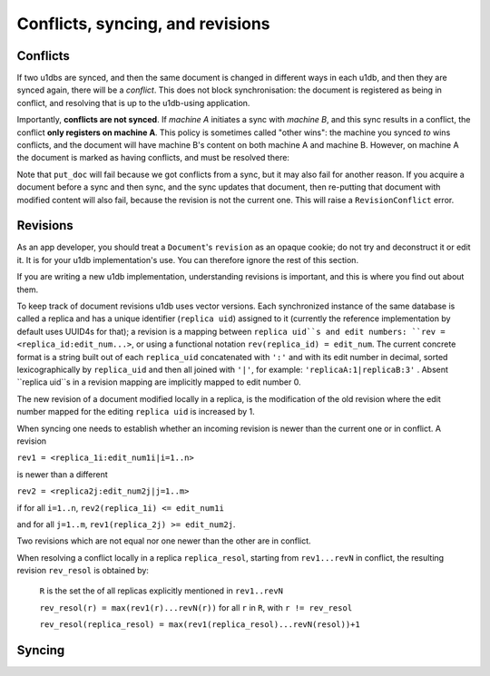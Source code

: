 .. _conflicts:

Conflicts, syncing, and revisions
========================================


Conflicts
-------------

If two u1dbs are synced, and then the same document is changed in different ways
in each u1db, and then they are synced again, there will be a *conflict*. This
does not block synchronisation: the document is registered as being in conflict,
and resolving that is up to the u1db-using application.

Importantly, **conflicts are not synced**. If *machine A* initiates a sync with
*machine B*, and this sync results in a conflict, the conflict **only registers
on machine A**. This policy is sometimes called "other wins": the machine you
synced *to* wins conflicts, and the document will have machine B's content on
both machine A and machine B. However, on machine A the document is marked
as having conflicts, and must be resolved there:

.. testsetup ::

    import u1db, json
    db=u1db.open(':memory:', True)
    docFromA=u1db.Document('test','machineA:1',json.dumps({'camefrom':'machineA'}))
    db.put_doc_if_newer(docFromA, save_conflict=True)
    docFromB=u1db.Document('test','machineB:1',json.dumps({'camefrom':'machineB'}))
    db.put_doc_if_newer(docFromB, save_conflict=True)

.. doctest ::

    >>> docFromB
    Document(test, machineB:1, conflicted, '{"camefrom": "machineB"}')
    >>> docFromB.has_conflicts # the document is in conflict
    True
    >>> conflicts = db.get_doc_conflicts(docFromB.doc_id)
    >>> print conflicts
    [(u'machineB:1', u'{"camefrom": "machineB"}'), (u'machineA:1', u'{"camefrom": "machineA"}')]
    >>> db.resolve_doc(docFromB, [x[0] for x in conflicts]) # resolve in favour of B
    >>> doc_is_now = db.get_doc("test")
    >>> doc_is_now.content # the content has been updated to doc's content
    u'{"camefrom": "machineB"}'
    >>> doc_is_now.has_conflicts # and is no longer in conflict
    False

Note that ``put_doc`` will fail because we got conflicts from a sync, but it
may also fail for another reason. If you acquire a document before a sync and 
then sync, and the sync updates that document, then re-putting that document 
with modified content will also fail, because the revision is not the current 
one. This will raise a ``RevisionConflict`` error.

Revisions
----------

As an app developer, you should treat a ``Document``'s ``revision`` as an opaque
cookie; do not try and deconstruct it or edit it. It is for your u1db 
implementation's use. You can therefore ignore the rest of this section.

If you are writing a new u1db implementation, understanding revisions is 
important, and this is where you find out about them.

To keep track of document revisions u1db uses vector versions. Each
synchronized instance of the same database is called a replica and has
a unique identifier (``replica uid``) assigned to it (currently the
reference implementation by default uses UUID4s for that); a
revision is a mapping between ``replica uid``s and edit numbers: ``rev =
<replica_id:edit_num...>``, or using a functional notation
``rev(replica_id) = edit_num``. The current concrete format is a string
built out of each ``replica_uid`` concatenated with ``':'`` and with its edit
number in decimal, sorted lexicographically by ``replica_uid`` and then
all joined with ``'|'``, for example: ``'replicaA:1|replicaB:3'`` . Absent
``replica uid``s in a revision mapping are implicitly mapped to edit
number 0.

The new revision of a document modified locally in a replica, is the
modification of the old revision where the edit number mapped for the
editing ``replica uid`` is increased by 1.

When syncing one needs to establish whether an incoming revision is
newer than the current one or in conflict. A revision 

``rev1 = <replica_1i:edit_num1i|i=1..n>``

is newer than a different 

``rev2 = <replica2j:edit_num2j|j=1..m>``

if for all ``i=1..n``, ``rev2(replica_1i) <= edit_num1i`` 

and for all ``j=1..m``, ``rev1(replica_2j) >= edit_num2j``. 

Two revisions which are not equal nor one newer than the
other are in conflict.

When resolving a conflict locally in a replica ``replica_resol``, starting from 
``rev1...revN`` in conflict, the resulting revision ``rev_resol`` is obtained by:

     ``R`` is the set the of all replicas explicitly mentioned in ``rev1..revN``

     ``rev_resol(r) = max(rev1(r)...revN(r))`` for all ``r`` in ``R``, with ``r != rev_resol``

     ``rev_resol(replica_resol) = max(rev1(replica_resol)...revN(resol))+1``


Syncing
-------
